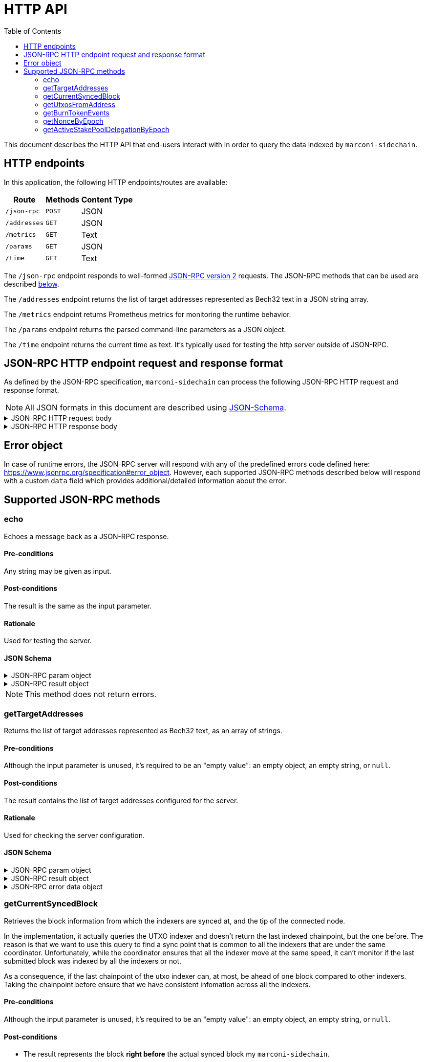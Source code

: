 = HTTP API
:toc: left
:toclevels: 2

This document describes the HTTP API that end-users interact with in order to query the data indexed by `marconi-sidechain`.

== HTTP endpoints

In this application, the following HTTP endpoints/routes are available:

[%header%autowidth,format=csv]
|===
Route,Methods,Content Type
`/json-rpc`,`POST`,JSON
`/addresses`,`GET`,JSON
`/metrics`,`GET`,Text
`/params`,`GET`,JSON
`/time`,`GET`,Text
|===

The `/json-rpc` endpoint responds to well-formed link:https://www.jsonrpc.org/specification[JSON-RPC version 2] requests.
The JSON-RPC methods that can be used are described <<_supported_json_rpc_methods,below>>.

The `/addresses` endpoint returns the list of target addresses represented as Bech32 text in a JSON string array.

The `/metrics` endpoint returns Prometheus metrics for monitoring the runtime behavior.

The `/params` endpoint returns the parsed command-line parameters as a JSON object.

The `/time` endpoint returns the current time as text. It's typically used for testing the http server outside of JSON-RPC.

== JSON-RPC HTTP endpoint request and response format

As defined by the JSON-RPC specification, `marconi-sidechain` can process the following JSON-RPC HTTP request and response format.

[NOTE]
====
All JSON formats in this document are described using link:https://json-schema.org[JSON-Schema].
====

.JSON-RPC HTTP request body
[%collapsible]
====
```JSON
{
  "$schema": "http://json-schema.org/draft-04/schema#",
  "type": "object",
  "properties": {
    "jsonrpc": {
      "type": "string"
    },
    "method": {
      "type": "string"
    },
    "params": {
      "type": {}
    },
    "id": {
      "type": "integer"
    }
  },
  "required": [
    "jsonrpc",
    "method",
    "params",
    "id"
  ]
}
```
====

.JSON-RPC HTTP response body
[%collapsible]
====
```JSON
{
  "$schema": "http://json-schema.org/draft-04/schema#",
  "type": "object",
  "oneOf": [
    {
      "type": "object",
      "properties": {
        "id": {
          "type": "integer"
        },
        "jsonrpc": {
          "type": "string"
        },
        "result": {}
      },
      "required": [
        "id",
        "jsonrpc",
        "result"
      ]
    },
    {
      "type": "object",
      "properties": {
        "id": {
          "type": "integer"
        },
        "jsonrpc": {
          "type": "string"
        },
        "error": {
          "type": "object",
          "properties": {
            "code": {
              "type": "number"
            },
            "message": {
              "type": "string"
            },
            "data": {}
          },
          "required": [
            "code",
            "message"
          ]
        }
      },
      "required": [
        "id",
        "jsonrpc",
        "error"
      ]
    }
  ]
}
```
====

== Error object

In case of runtime errors, the JSON-RPC server will respond with any of the predefined errors code defined here: https://www.jsonrpc.org/specification#error_object.
However, each supported JSON-RPC methods described below will respond with a custom `data` field which provides additional/detailed information about the error.

== Supported JSON-RPC methods

=== echo

Echoes a message back as a JSON-RPC response.

==== Pre-conditions

Any string may be given as input.

==== Post-conditions

The result is the same as the input parameter.

==== Rationale

Used for testing the server.

==== JSON Schema

.JSON-RPC param object
[%collapsible]
====
```JSON
{
  "type": "string",
  "description": "Message to be echoed",
}
```
====

.JSON-RPC result object
[%collapsible]
====
```JSON
{
  "type": "string",
  "description": "Echoed input message",
}
```
====

[NOTE]
====
This method does not return errors.
====

=== getTargetAddresses

Returns the list of target addresses represented as Bech32 text, as an array of strings.

==== Pre-conditions

Although the input parameter is unused, it's required to be an "empty value": an empty object, an empty string, or `null`.

==== Post-conditions

The result contains the list of target addresses configured for the server.

==== Rationale

Used for checking the server configuration.

==== JSON Schema

.JSON-RPC param object
[%collapsible]
====
```JSON
{
  "description": "Unused",
  "oneOf": [
    { "const": {} },
    { "const": "" },
    { "const": null },
  ]
}
```
====

.JSON-RPC result object
[%collapsible]
====
```JSON
{
  "type": "array",
  "items": "string",
  "description": "Target addresses",
}
```
====

.JSON-RPC error data object
[%collapsible]
====
```JSON
{
  "oneOf": [
    {
      "const": "The param value must be empty (use '{}', 'null' or empty string)"
    }
  ]
}
```
====

=== getCurrentSyncedBlock

Retrieves the block information from which the indexers are synced at, and the tip of the connected node.

In the implementation, it actually queries the UTXO indexer and doesn't return the last indexed chainpoint, but the one before.
The reason is that we want to use this query to find a sync point that is common to all the indexers
that are under the same coordinator.
Unfortunately, while the coordinator ensures that all the indexer move at the same speed,
it can't monitor if the last submitted block was indexed by all the indexers or not.

As a consequence, if the last chainpoint of the utxo indexer can, at most,
be ahead of one block compared to other indexers.
Taking the chainpoint before ensure that we have consistent infomation across all the indexers.

==== Pre-conditions

Although the input parameter is unused, it's required to be an "empty value": an empty object, an empty string, or `null`.

==== Post-conditions

* The result represents the block *right before* the actual synced block my `marconi-sidechain`.

==== Rationale

This endpoint is not called during normal operation of the Sidechain.
It’s triggered when a user calls the Sidechain API to get info about the state of the node.

==== JSON Schema

.JSON-RPC param object
[%collapsible]
====
```JSON
{
  "description": "Unused",
  "oneOf": [
    { "const": {} },
    { "const": "" },
    { "const": null },
  ]
}
```
====

.JSON-RPC result object
[%collapsible]
====
```JSON
{
  "type": "object",
  "properties": {
    "blockNo": {
      "type": "integer",
      "minimum": 0
    },
    "blockTimestamp": {
      "type": "string",
      "minimum": 0,
      "description": "timestamp in seconds"
    },
    "blockHeaderHash": {
      "type": "string",
      "pattern": "^[0-9a-f]{64}$"
    },
    "slotNo": {
      "type": "integer",
      "minimum": 0
    },
    "epochNo": {
      "type": "integer",
      "minimum": 0
    },
    "nodeTip": {
      "type": "object",
      "properties": {
        "blockNo": {
          "type": "integer",
          "minimum": 0
        },
        "blockHeaderHash": {
          "type": "string",
          "pattern": "^[0-9a-f]{64}$"
        },
        "slotNo": {
          "type": "integer",
          "minimum": 0
        }
      },
      "required": [
        "blockNo",
        "blockHeaderHash",
        "slotNo"
      ]
    }
  },
  "required": []
}
```
====

.JSON-RPC error data object
[%collapsible]
====
```JSON
{
  "oneOf": [
    {
      "const": "The param value must be empty (use '{}', 'null' or empty string)"
    }
  ]
}
```
====

=== getUtxosFromAddress

Retrieves UTXOs of a given address until a given slot, and optionally after a given slot.

==== Pre-conditions

* The `address` param value must be in the Bech32 format.

* If `marconi-sidechain` was configured to track a specific set of addresses, then the `address` param value should be part of them.

* The `createdAtOrAfterSlotNo` and `unspentBeforeSlotNo` param values must be natural numbers starting at 0.

* The `unspentBeforeSlotNo` param value should be larger than the `createdAtOrAfterSlotNo`.

==== Post-conditions

* The `datumHash` result value should always be available if the `datum` result value is available.

* The `slotNo` result value should be larger than provided `createdAtOrAfterSlotNo` param value.

* The `slotNo` result value should be lower than the provided `unspentBeforeSlotNo` param value.

* The `slotNo` result value should be larger or equal to the `blockNo` result value.

* In the `value` result value, the AssetName key should always be empty if the linked PolicyId is empty.

==== Rationale

The main use case of this endpoint will be to get registration UTXOs.
Since you need to be an SPO to be a valid candidate then we can expect the number of result to be the same order of magnitude as the number of SPO on Cardano, ~500 at the moment on mainnet.

Note that since since anyone can create a UTXO belonging to a validator, there is not an exact 1-1
correspondance between the number of UTXOS and the number of SPOs.
Additionally, a SPO can create several valid registrations (last one wins), to declare a new public key for instance.
They are expected, however, to clean up older registration.

==== JSON Schema

.JSON-RPC param object
[%collapsible]
====
```JSON
{
  "type": "object",
  "properties": {
    "address": {
      "type": "string",
      "description": "Show UTxOs belonging to this Shelley address in the Bech32 format."
    },
    "createdAtOrAfterSlotNo": {
      "type": "integer",
      "minimum": 0,
      "description": "Filter out UTxO that were created during or before that slot."
    },
    "unspentBeforeSlotNo": {
      "type": "integer",
      "minimum": 0,
      "description": "Show only UTxOs that existed at this slot. Said another way, only outputs that were created during or before that slot and remain unspent up to and including that slot will be returned."
    }
  },
  "required": [
    "address"
  ]
}
```
====

.JSON-RPC result object
[%collapsible]
====
```JSON
{
  "type": "array",
  "items": {
    "type": "object",
    "properties": {
      "blockHeaderHash": {
        "type": "string",
        "pattern": "^[0-9a-f]{64}$"
      },
      "slotNo": {
        "type": "integer",
        "minimum": 0
      },
      "epochNo": {
        "type": "integer",
        "minimum": 0
      },
      "blockNo": {
        "type": "integer",
        "minimum": 0
      },
      "txIndexInBlock": {
        "type": "integer",
        "minimum": 0
      },
      "datum": {
        "type": "string",
        "description": "JSON encoded datum of the UTXO."
      },
      "datumHash": {
        "type": "string",
        "description": "Hash of the datum"
      },
      "txId": {
        "type": "string"
      },
      "txIx": {
        "type": "integer",
        "minimum": 0
      },
      "spentBy": {
        "type": "object",
        "properties": {
          "slotNo": {
            "type": "integer",
            "minimum": 0
          },
          "txId": {
            "type": "string",
            "pattern": "^[0-9a-f]{64}$"
          }
        },
        "required": [
          "slotNo",
          "txId"
        ]
      },
      "txInputs": {
        "type": "array",
        "description": "List of inputs that were used in the transaction that created this UTxO.",
        "items": {
          "type": "object",
          "properties": {
            "txId": {
              "type": "string",
              "pattern": "^[0-9a-f]{64}$"
            },
            "txIx": {
              "type": "integer",
              "minimum": 0
            }
          },
          "required": [
            "txId",
            "txIx"
          ]
        }
      },
    },
    "value": {
      "type": "object",
      "description": "The key represents the PolicyId of the value. The empty string refers to ADA.",
      "patternProperties": {
        "^.*$": {
          "type": "object",
          "description": "The key represents the AssetName of the value linked to a particular PolicyId. If the PolicyId is the empty string, then the AssetName should also be the empty string. Additionaly, if the PolicyId is not the empty string, the AssetName can be empty.",
          "patternProperties": {
            "^.*$": {
              "type": "number"
            }
          },
          "additionalProperties": false
        }
      },
      "additionalProperties": false
    },
    "required": [
      "blockHeaderHash",
      "epochNo",
      "slotNo",
      "blockNo",
      "txIndexInBlock",
      "txId",
      "txIx",
      "txInputs",
      "value"
    ]
  }
}
```
====

.JSON-RPC error data object
[%collapsible]
====
```JSON
{
  "oneOf": [
    {
      "const": "The 'address' param value must be in the Bech32 format."
    },
    {
      "const": "The 'address' param value must belong to the provided target addresses."
    },
    {
      "const": "The 'createAfterSlotNo' param value must be a natural number."
    },
    {
      "const": "The 'unspentBeforeSlotNo' param value must be a natural number."
    },
    {
      "const": "The 'unspentBeforeSlotNo' param value must be larger than 'createAfterSlotNo'."
    },
  ]
}
```
====


=== getBurnTokenEvents

Retrieves all token burning events given an `AssetId` that have occurred before a given slot, and optionally after a given transaction ID.

==== Pre-conditions

* The `policyId` param value must be a valid minting policy hash.

* The `createdAfterTx` param value must be a valid transaction ID.

* If `marconi-sidechain` was configured to track a specific set of `AssetIds`, then the pair `(policyId, assetName)` param value should be part of them.

* The `createdAfterTx` param value must be an existing transaction ID in the Cardano network that burned a token (`AssetId`).

* The `createdBeforeSlotNo` param value must be natural numbers starting at 0.

* The `createdBeforeSlotNo` param value should be larger than the slot number where the `createdAfterTx` transaction has appeared in the network.

==== Post-conditions

* The `burnAmount` must *always* be a natural number.
  A negative number means that the token was minted.
  However, we don't track mint events, so that should never happen.

* If the `policyId` correspond to a simple script, the response won't contain a
  `redeemer`. Otherwise, the response *always* contain a redeemer.

==== Rationale

TBD

==== JSON Schema

.JSON-RPC param object
[%collapsible]
====
```JSON
{
  "type": "object",
  "properties": {
    "policyId": {
      "type": "string",
      "pattern": "^[0-9a-f]{64}$",
      "description": "Minting policy hash of the AssetId."
    },
    "assetName": {
      "type": "string",
      "pattern": "^([0-9a-f]{2})+$",
      "description": "Name of the AssetId."
    },
    "createdBeforeSlotNo": {
      "type": "integer",
      "minimum": 0,
      "description": "Return the state of the chain at this slot. Effectively it filters out transactions that occured during or after this slot."
    },
    "createdAfterTx": {
      "type": "string",
      "pattern": "^[0-9a-f]{64}$",
      "description": "Filters out transaction that occurred before this transaction. The specific transaction must be part of the indexed transactions."
    }
  },
  "required": [
    "policyId",
  ]
}
```
====

.JSON-RPC result object
[%collapsible]
====
```JSON
{
  "type": "array",
  "items": {
    "type": "object",
    "properties": {
      "blockHeaderHash": {
        "type": "string",
        "pattern": "^[0-9a-f]{64}$"
      },
      "slotNo": {
        "type": "integer",
        "minimum": 0
      },
      "blockNo": {
        "type": "integer",
        "minimum": 0
      },
      "txId": {
        "type": "string",
        "pattern": "^[0-9a-f]{64}$"
      },
      "redeemer": {
        "type": "string",
        "pattern": "^([0-9a-f]{2})+$"
      },
      "burnAmount": {
        "type": "integer"
        "minimum": 0
      },
      "isStable": {
        "type": "boolean"
      }
    },
    "required": [
      "blockHeaderHash",
      "slotNo",
      "blockNo",
      "txId",
      "burnAmount",
      "redeemer",
      "isStable"
    ]
  }
}
```
====

.JSON-RPC error data object
[%collapsible]
====
```JSON
{
  "oneOf": [
    {
      "const": "The 'policyId' param value must be a valid minting policy hash."
    },
    {
      "const": "The 'createdAfterTx' param value must be a valid transaction ID."
    },
    {
      "const": "The 'policyId' and 'assetName' param values must belong to the provided target 'AssetIds'."
    },
    {
      "const": "The 'createdAfterTx' param value must be an existing transaction ID in the Cardano network that burned a token ('AssetId')."
    },
    {
      "const": "The 'createdBeforeSlotNo' param value must be a natural number."
    },
    {
      "const": "The 'createdBeforeSlotNo' param value must be larger than the slot number of the 'createdAfterTx' transaction."
    },
  ]
}
```
====


=== getNonceByEpoch

Retrieves the nonce per epoch.

==== Pre-conditions

* The `epochNo` param value must be a natural number.

==== Post-conditions

* The `nonce` result value must only be returned when the `epochNo` is in an era that has epoch nonces (for example, Byron era doesn't have nonces).

==== Rationale

TBD

==== JSON Schema

.JSON-RPC param object
[%collapsible]
====
```JSON
{
  "type": "integer",
  "minimum": 0,
  "description": "Epoch number"
}
```
====

.JSON-RPC result object
[%collapsible]
====
```JSON
{
  "type": "object",
  "properties": {
    "blockHeaderHash": {
      "pattern": "^[0-9a-f]{64}$",
      "type": "string"
    },
    "blockNo": {
      "minimum": 0,
      "type": "integer"
    },
    "epochNo": {
      "minimum": 0,
      "type": "integer"
    },
    "slotNo": {
      "minimum": 0,
      "type": "integer"
    },
    "nonce": {
      "pattern": "^[0-9a-f]{64}$",
      "type": "string"
    }
  },
  "required": [
    "blockHeaderHash",
    "blockNo",
    "epochNo",
    "nonce",
    "slotNo"
  ]
}
```
====

.JSON-RPC error data object
[%collapsible]
====
```JSON
{
  "oneOf": [
    {
      "const": "The 'epochNo' param value must be a natural number."
    }
  ]
}
```
====


=== getActiveStakePoolDelegationByEpoch

Retrieves the active stake pool delegation per epoch.

==== Pre-conditions

* The `epochNo` param value must be a natural number.

==== Post-conditions

* The result value of stake pool delegations must only be returned when the `epochNo` is in an era that has support for stake pools (for example, Byron era doesn't have stake pools).

==== Rationale

TBD

==== JSON Schema

.JSON-RPC param object
[%collapsible]
====
```JSON
{
  "type": "integer",
  "minimum": 0,
  "description": "Epoch number"
}
```
====

.JSON-RPC result object
[%collapsible]
====
```JSON
{
  "type": "array",
  "items": {
    "type": "object",
    "properties": {
      "blockHeaderHash": {
        "pattern": "^[0-9a-f]{64}$",
        "type": "string"
      },
      "blockNo": {
        "minimum": 0,
        "type": "integer"
      },
      "slotNo": {
        "minimum": 0,
        "type": "integer"
      },
      "epochNo": {
        "minimum": 0,
        "type": "integer"
      },
      "poolId": {
        "type": "string"
      },
      "lovelace": {
        "minimum": 0,
        "type": "integer"
      }
    },
    "required": [
      "blockHeaderHash",
      "blockNo",
      "slotNo",
      "epochNo",
      "poolId",
      "lovelace"
    ]
  }
}
```
====

.JSON-RPC error data object
[%collapsible]
====
```JSON
{
  "oneOf": [
    {
      "const": "The 'epochNo' param value must be a natural number."
    }
  ]
}
```
====
